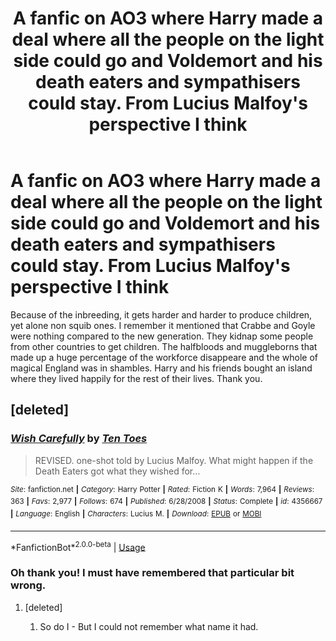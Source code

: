 #+TITLE: A fanfic on AO3 where Harry made a deal where all the people on the light side could go and Voldemort and his death eaters and sympathisers could stay. From Lucius Malfoy's perspective I think

* A fanfic on AO3 where Harry made a deal where all the people on the light side could go and Voldemort and his death eaters and sympathisers could stay. From Lucius Malfoy's perspective I think
:PROPERTIES:
:Score: 15
:DateUnix: 1563899481.0
:DateShort: 2019-Jul-23
:FlairText: What's That Fic?
:END:
Because of the inbreeding, it gets harder and harder to produce children, yet alone non squib ones. I remember it mentioned that Crabbe and Goyle were nothing compared to the new generation. They kidnap some people from other countries to get children. The halfbloods and muggleborns that made up a huge percentage of the workforce disappeare and the whole of magical England was in shambles. Harry and his friends bought an island where they lived happily for the rest of their lives. Thank you.


** [deleted]
:PROPERTIES:
:Score: 20
:DateUnix: 1563899980.0
:DateShort: 2019-Jul-23
:END:

*** [[https://www.fanfiction.net/s/4356667/1/][*/Wish Carefully/*]] by [[https://www.fanfiction.net/u/1193258/Ten-Toes][/Ten Toes/]]

#+begin_quote
  REVISED. one-shot told by Lucius Malfoy. What might happen if the Death Eaters got what they wished for...
#+end_quote

^{/Site/:} ^{fanfiction.net} ^{*|*} ^{/Category/:} ^{Harry} ^{Potter} ^{*|*} ^{/Rated/:} ^{Fiction} ^{K} ^{*|*} ^{/Words/:} ^{7,964} ^{*|*} ^{/Reviews/:} ^{363} ^{*|*} ^{/Favs/:} ^{2,977} ^{*|*} ^{/Follows/:} ^{674} ^{*|*} ^{/Published/:} ^{6/28/2008} ^{*|*} ^{/Status/:} ^{Complete} ^{*|*} ^{/id/:} ^{4356667} ^{*|*} ^{/Language/:} ^{English} ^{*|*} ^{/Characters/:} ^{Lucius} ^{M.} ^{*|*} ^{/Download/:} ^{[[http://www.ff2ebook.com/old/ffn-bot/index.php?id=4356667&source=ff&filetype=epub][EPUB]]} ^{or} ^{[[http://www.ff2ebook.com/old/ffn-bot/index.php?id=4356667&source=ff&filetype=mobi][MOBI]]}

--------------

*FanfictionBot*^{2.0.0-beta} | [[https://github.com/tusing/reddit-ffn-bot/wiki/Usage][Usage]]
:PROPERTIES:
:Author: FanfictionBot
:Score: 4
:DateUnix: 1563900015.0
:DateShort: 2019-Jul-23
:END:


*** Oh thank you! I must have remembered that particular bit wrong.
:PROPERTIES:
:Score: 3
:DateUnix: 1563900844.0
:DateShort: 2019-Jul-23
:END:

**** [deleted]
:PROPERTIES:
:Score: 2
:DateUnix: 1563941357.0
:DateShort: 2019-Jul-24
:END:

***** So do I - But I could not remember what name it had.
:PROPERTIES:
:Score: 2
:DateUnix: 1563957937.0
:DateShort: 2019-Jul-24
:END:
